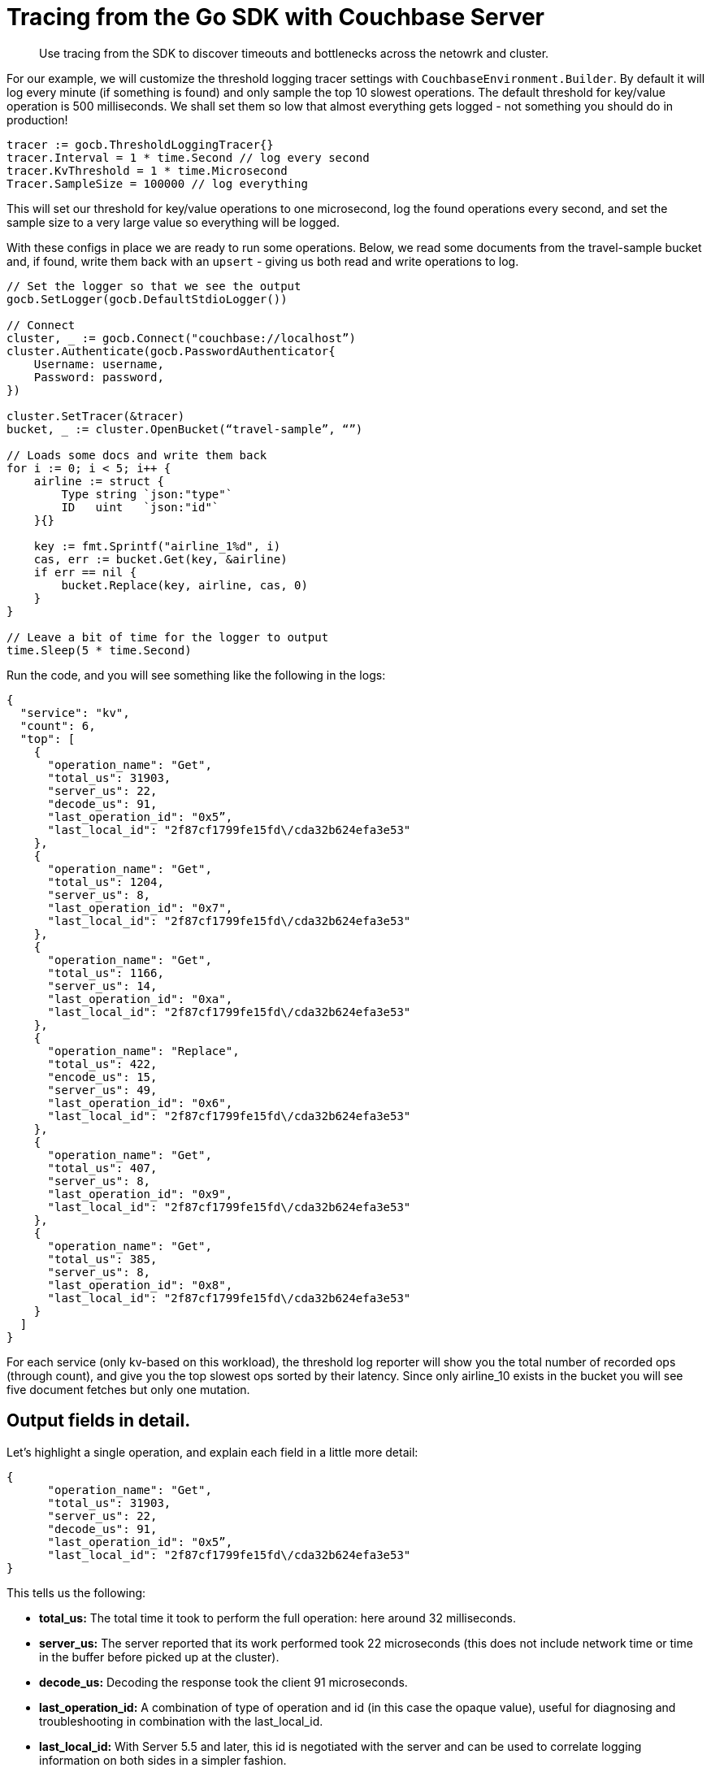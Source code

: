 = Tracing from the Go SDK with Couchbase Server
:navtitle: Tracing from the SDK

[abstract]
Use tracing from the SDK to discover timeouts and bottlenecks across the netowrk and cluster.

For our example, we will customize the threshold logging tracer settings with [.api]`CouchbaseEnvironment.Builder`.
By default it will log every minute (if something is found) and only sample the top 10 slowest operations.
The default threshold for key/value operation is 500 milliseconds.
We shall set them so low that almost everything gets logged - not something you should do in production!

[source,go]
----
tracer := gocb.ThresholdLoggingTracer{}
tracer.Interval = 1 * time.Second // log every second
tracer.KvThreshold = 1 * time.Microsecond
Tracer.SampleSize = 100000 // log everything
----

This will set our threshold for key/value operations to one microsecond, log the found operations every second, and set the sample size to a very large value so everything will be logged.

With these configs in place we are ready to run some operations.
Below, we read some documents from the travel-sample bucket and, if found, write them back with an `upsert` - giving us both read and write operations to log.

[source,go]
----
// Set the logger so that we see the output
gocb.SetLogger(gocb.DefaultStdioLogger())

// Connect
cluster, _ := gocb.Connect("couchbase://localhost”)
cluster.Authenticate(gocb.PasswordAuthenticator{
    Username: username,
    Password: password,
})

cluster.SetTracer(&tracer)
bucket, _ := cluster.OpenBucket(“travel-sample”, “”)

// Loads some docs and write them back
for i := 0; i < 5; i++ {
    airline := struct {
        Type string `json:"type"`
        ID   uint   `json:"id"`
    }{}

    key := fmt.Sprintf("airline_1%d", i)
    cas, err := bucket.Get(key, &airline)
    if err == nil {
        bucket.Replace(key, airline, cas, 0)
    }
}

// Leave a bit of time for the logger to output
time.Sleep(5 * time.Second)
----

Run the code, and you will see something like the following in the logs:

[source,json]
----
{
  "service": "kv",
  "count": 6,
  "top": [
    {
      "operation_name": "Get",
      "total_us": 31903,
      "server_us": 22,
      "decode_us": 91,
      "last_operation_id": "0x5”,
      "last_local_id": "2f87cf1799fe15fd\/cda32b624efa3e53"
    },
    {
      "operation_name": "Get",
      "total_us": 1204,
      "server_us": 8,
      "last_operation_id": "0x7",
      "last_local_id": "2f87cf1799fe15fd\/cda32b624efa3e53"
    },
    {
      "operation_name": "Get",
      "total_us": 1166,
      "server_us": 14,
      "last_operation_id": "0xa",
      "last_local_id": "2f87cf1799fe15fd\/cda32b624efa3e53"
    },
    {
      "operation_name": "Replace",
      "total_us": 422,
      "encode_us": 15,
      "server_us": 49,
      "last_operation_id": "0x6",
      "last_local_id": "2f87cf1799fe15fd\/cda32b624efa3e53"
    },
    {
      "operation_name": "Get",
      "total_us": 407,
      "server_us": 8,
      "last_operation_id": "0x9",
      "last_local_id": "2f87cf1799fe15fd\/cda32b624efa3e53"
    },
    {
      "operation_name": "Get",
      "total_us": 385,
      "server_us": 8,
      "last_operation_id": "0x8",
      "last_local_id": "2f87cf1799fe15fd\/cda32b624efa3e53"
    }
  ]
}
----

For each service (only kv-based on this workload), the threshold log reporter will show you the total number of recorded ops (through count), and give you the top slowest ops sorted by their latency.
Since only airline_10 exists in the bucket you will see five document fetches but only one mutation.

[#threshold_log_reporter_output_fields]
== Output fields in detail.

Let's highlight a single operation, and explain each field in a little more detail:

[source,json]
----
{
      "operation_name": "Get",
      "total_us": 31903,
      "server_us": 22,
      "decode_us": 91,
      "last_operation_id": "0x5”,
      "last_local_id": "2f87cf1799fe15fd\/cda32b624efa3e53"
}
----

This tells us the following:

* *total_us:* The total time it took to perform the full operation: here around 32 milliseconds.
* *server_us:* The server reported that its work performed took 22 microseconds (this does not include network time or time in the buffer before picked up at the cluster).
* *decode_us:* Decoding the response took the client 91 microseconds.
* *last_operation_id:* A combination of type of operation and id (in this case the opaque value), useful for diagnosing and troubleshooting in combination with the last_local_id.
* *last_local_id:* With Server 5.5 and later, this id is negotiated with the server and can be used to correlate logging information on both sides in a simpler fashion.

You can see that if the thresholds are set the right way based on production requirements, without much effort slow operations can be logged and pinpointed more easily than before.
